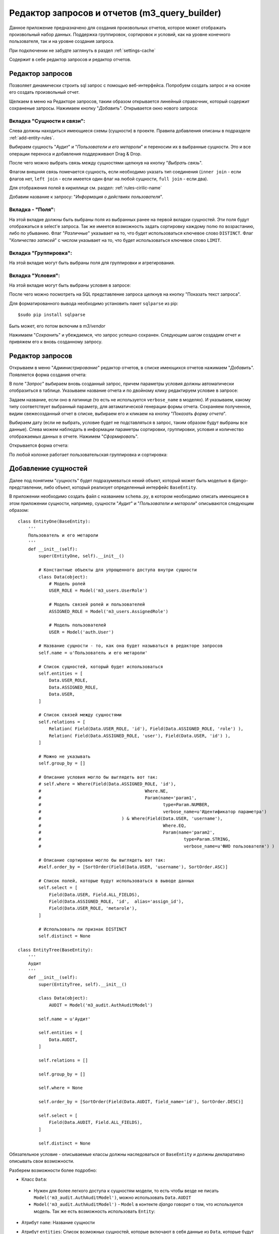 .. m3_query_builder:

Редактор запросов и отчетов (m3_query_builder)
==============================================

Данное приложение предназначено для создания произвольных отчетов, которое может
отображать произвольный набор данных. Поддержка группировок, сортировок и условий,
как на уровне конечного пользователя, так и на уровне создания запроса.

При подключении не забудте заглянуть в раздел :ref:`settings-cache`

Содержит в себе редактор запросов и редактор отчетов.

.. image:: ../images/contrib/m3_query_builder/menu.png    


Редактор запросов
-----------------

Позволяет динамически строить sql запрос с помощью веб-интерфейса. 
Попробуем создать запрос и на основе его создать произвольный отчет.

Щелкаем в меню на Редакторе запросов, таким образом открывается линейный
справочник, который содержит сохраненые запросы. Нажимаем кнопку "*Добавить*".
Открывается окно нового запроса: 

.. image:: ../images/contrib/m3_query_builder/query.png

Вкладка "Сущности и связи":
"""""""""""""""""""""""""""

Слева должны находиться имеющиеся схемы (сущности) в проекте. Правила добавления
описаны в подразделе :ref:`add-entity-rules`.

Выбираем сущность "*Аудит*" и "*Пользователи и его метароли*" и переносим их в выбранные
сущности. Это и все операции переноса и добавления поддерживают Drag & Drop.

После чего можно выбрать связь между сущностями щелкнув на кнопку "*Выбрать связь*".

.. image:: ../images/contrib/m3_query_builder/relations.png

Флагом внешняя связь помечается сущность, если необходимо указать тип соединения 
(``inner join`` - если флагов нет, ``left join`` - если имеется один флаг на любой сущности, 
``full join`` - если два).

Для отображения полей в кириллице см. раздел: :ref:`rules-cirilic-name`

Добавим название к запросу: "*Информация о действиях пользователя*".

.. image:: ../images/contrib/m3_query_builder/query-fill.png

Вкладка - "Поля":
"""""""""""""""""""""""""""

На этой вкладке должны быть выбраны поля из выбранных ранее на первой вкладки сущностей.
Эти поля будут отображаться в select'e запроса. Так же имеется возможность задать сортировку
каждому полю по возрастанию, либо по убыванию.
Флаг "*Различные*" указывает на то, что будет использоваться ключевое слово ``DISTINCT``.
Флаг "*Количество записей*" с числом указывает на то, что будет использоваться ключевое слово ``LIMIT``.

.. image:: ../images/contrib/m3_query_builder/fields.png

Вкладка "Группировка":
"""""""""""""""""""""""""""

На этой вкладке могут быть выбраны поля для группировки и агрегирования.

.. image:: ../images/contrib/m3_query_builder/query-group.png

Вкладка "Условия":
"""""""""""""""""""""""""""

На этой вкладке могут быть выбраны условия в запросе:

.. image:: ../images/contrib/m3_query_builder/condition.png

После чего можно посмотреть на SQL представление запроса щелкнув на кнопку 
"Показать текст запроса".

.. image:: ../images/contrib/m3_query_builder/raw-query.png

Для форматированного вывода необходимо установить пакет ``sqlparse`` из pip::

$sudo pip install sqlparse

Быть может, его потом включим в *m3/vendor*

Нажимаем "*Сохранить*" и убеждаемся, что запрос успешно сохранен.
Следующим шагом создадим отчет и привяжем его к вновь созданному запросу.

Редактор запросов
-----------------

Открываем в меню "*Администрирование*" редактор отчетов, в списке имеющихся отчетов 
нажимаем "*Добавить*". Появляется форма создания отчета:

.. image:: ../images/contrib/m3_query_builder/new-report.png

В поле "*Запрос*" выбираем вновь созданный запрос, причем параметры условия должны автоматически 
отобразиться в таблице. Указываем название отчета и по двойному клику редактируем 
условие в запросе:

.. image:: ../images/contrib/m3_query_builder/report-fill.png

Задаем название, если оно в латинице (то есть не используется ``verbose_name`` в моделях).
И указываем, какому типу соответствует выбранный параметр, для автаматической 
генерации формы отчета. Сохраняем полученное, видим свежесозданный отчет в списке, выбираем его и кликаем
на кнопку "*Показать форму отчета*".

.. image:: ../images/contrib/m3_query_builder/report-form.png

Выбираем дату (если не выбрать, условие будет не подставляться в запрос, таким образом 
будут выбраны все данные). Слева можем наблюдать в информации параметры сортировки,
группировки, условия и количество отображаемых данных в отчете. 
Нажимем "*Сформировать*". 

Открывается форма отчета:

.. image:: ../images/contrib/m3_query_builder/report-data.png

По любой колонке работает пользовательская группировка и сортировка:

.. image:: ../images/contrib/m3_query_builder/report-grp-sort-data.png


.. _add-entity-rules:

Добавление сущностей
------------------------------

Далее под понятием "*сущность*" будет подразумеваться некий объект, который
может быть моделью в django-представлении, либо объект, который реализует 
определенный интерфейс ``BaseEntity``. 

В приложении необходимо создать файл с названием ``schema.py``, в котором необходимо описать 
имеющиеся в этом приложении сущности, например, сущности "*Аудит*" и 
"*Пользователи и метароли*" описываются следующим образом::

	class EntityOne(BaseEntity):
	    '''
	    Пользователь и его метароли
	    '''
	    def __init__(self):
	        super(EntityOne, self).__init__()
	
	        # Константные объекты для упрощенного доступа внутри сущности
	        class Data(object):
	            # Модель ролей
	            USER_ROLE = Model('m3_users.UserRole')
	            
	            # Модель связей ролей и пользователей
	            ASSIGNED_ROLE = Model('m3_users.AssignedRole')
	            
	            # Модель пользователей
	            USER = Model('auth.User')
	
	        # Название сущности - то, как она будет называться в редакторе запросов
	        self.name = u'Пользователь и его метароли'
	
	        # Список сущностей, который будет использоваться 
	        self.entities = [
	            Data.USER_ROLE,
	            Data.ASSIGNED_ROLE,
	            Data.USER,
	        ]
	
	        # Список связей между сущностями
	        self.relations = [
	            Relation( Field(Data.USER_ROLE, 'id'), Field(Data.ASSIGNED_ROLE, 'role') ),
	            Relation( Field(Data.ASSIGNED_ROLE, 'user'), Field(Data.USER, 'id') ),
	        ]
	
	        # Можно не указывать
	        self.group_by = []
	
                # Описание условия могло бы выглядеть вот так:
                # self.where = Where(Field(Data.ASSIGNED_ROLE, 'id'), 
                #					 Where.NE, 
                #					 Param(name='param1', 
                #						type=Param.NUMBER, 
                #						verbose_name=u'Идентификатор параметра')
                #				) & Where(Field(Data.USER, 'username'), 
                #						Where.EQ, 
                #						Param(name='param2', 
                #							type=Param.STRING, 
                #							verbose_name=u'ФИО пользователя') )
			
                # Описание сортировки могло бы выглядеть вот так:
                #self.order_by = [SortOrder(Field(Data.USER, 'username'), SortOrder.ASC)]
	
	        # Список полей, которые будут использоваться в выводе данных
	        self.select = [
	            Field(Data.USER, Field.ALL_FIELDS),
	            Field(Data.ASSIGNED_ROLE, 'id',  alias='assign_id'),
	            Field(Data.USER_ROLE, 'metarole'),
	        ]
	
	        # Использовать ли признак DISTINCT
	        self.distinct = None
	        
	class EntityTree(BaseEntity):
	    '''
	    Аудит
	    '''
	    def __init__(self):
	        super(EntityTree, self).__init__()
	
	        class Data(object):
	            AUDIT = Model('m3_audit.AuthAuditModel')
	
	        self.name = u'Аудит'
	
	        self.entities = [
	            Data.AUDIT,        
	        ]
	
	        self.relations = []
	
	        self.group_by = []
	
	        self.where = None
	
	        self.order_by = [SortOrder(Field(Data.AUDIT, field_name='id'), SortOrder.DESC)]
	
	        self.select = [
	            Field(Data.AUDIT, Field.ALL_FIELDS),        
	        ]
	
	        self.distinct = None
	        
Обязательное условие - описываемые классы должны наследоваться от ``BaseEntity`` и 
должны декларативно описывать свои возможности.

Разберем возможности более подробно:

.. module:: m3.contrib.m3_query_builder.entity

* Класс ``Data``:

 * Нужен для более легкого доступа к сущностям модели, то есть чтобы 
   везде не писать ``Model('m3_audit.AuthAuditModel')``, можно использовать 
   ``Data.AUDIT``
 
 * ``Model('m3_audit.AuthAuditModel')`` - ``Model`` в контекте *django* говорит о том, что используется 
   модель. Так же есть возможность использовать ``Entity``:
	  
   .. autoclass:: Model
   
   .. autoclass:: Entity
   
* Атрибут ``name``:
  Название сущности
  
* Атрибут ``entities``:
  Список возможных сущностей, которые включают в себя данные из ``Data``, которые
  будут участвовать в запросе. Пример::    
  
   self.entities = [
      Data.USER_ROLE,
      Data.ASSIGNED_ROLE,
      Data.USER,
   ]

* Атрибут ``relations``:
  Список связей между сущностями ``entities``
  
  Пример::
  
    self.relations = [
        Relation( Field(Data.USER_ROLE, 'id'), Field(Data.ASSIGNED_ROLE, 'role') ),
        Relation( Field(Data.ASSIGNED_ROLE, 'user'), Field(Data.USER, 'id') ),
    ]

  где ``Relation``:
  
  .. autoclass:: Relation
  
  и где ``Field``:
  
  .. autoclass:: Field

* Атрибут ``group_by``:
  Список полей для сортировки
  
  Пример::
  
	  # Список полей для группировки
	  group_fields = [Field(Data.USER_ROLE, 'username'),]
	  # Список полей для агрегированных выражений: поддерживаются Count, Min, Max
	  aggr_fields = [Aggregate.Count(Field(Data.USER_ROLE, 'id')),]
	  self.group_by = Grouping(group_fields=group_fields, 
	                               aggregate_fields=aggr_fields)
	                               
  ``Grouping``:
  
  .. autoclass:: Grouping
  
  ``Aggregate``:
  
  .. autoclass:: Aggregate
  
  ``Field``:
  
  .. autoclass:: Field

* Атрибут ``order_by``:
  Список полей для сортировки
  
  Пример::
  
  	# Возможна по возрастанию (SortOrder.ASC) и по убыванию (SortOrder.DESC)
	self.order_by = [SortOrder(Field(Data.USER, 'username'), SortOrder.ASC)]
	
  ``SortOrder``:
	
  .. autoclass:: SortOrder
	
	
* Атрибут ``select``:
  Список результирующих полей, которые будут отображаться в готовом отчете


  Пример::
  
	  self.select = [
	    Field(Data.USER, Field.ALL_FIELDS),
	    Field(Data.ASSIGNED_ROLE, 'id',  alias='assign_id'),
	    Field(Data.USER_ROLE, 'metarole'),
	  ]
	  
  ``Field.ALL_FIELDS``- Будут показаны все поля, имеющиеся в сущности.

* Атрибут ``where``:
  Список условий
    
    
  Пример::
    
    # Добавляет условие неравно на поле id сущности Data.ASSIGNED_ROLE
    # где параметр должен называться "param1" и иметь числовой тип
    # текстовое представление параметра "Идентификатор параметра" - нужно
    # для представления в коррилице в редакторе запросов 
    self.where = Where( Field(Data.ASSIGNED_ROLE, 'id'), Where.NE, 
                    	    Param(name='param1', type=Param.NUMBER, 
                    	        verbose_name=u'Идентификатор параметра')) 
                    	        
    # Добавляет к предыдущему условию уловие через AND (&).
    # Условие "равно" накладывается на поле "username" сущности Data.USER,
    # где параметр должен называться как "param2", иметь строковый тип
    # Представление параметра в кириллице: "ФИО пользователя"
    self.where &= Where( Field(Data.USER, 'username'), Where.EQ, 
                             Param(name='param2', type=Param.STRING, 
                                 verbose_name=u'ФИО пользователя'))
                                 
  Условия, подобно условиям в django, можно соединять через: 
   * ``&`` (AND - логическое "И"); 
   * ``|`` (OR - логическое "ИЛИ"); 
   * ``~`` (NOT - не равно);
  
  Доступные логические конструкции внутри условия::
   
   # Условия при преобразовании в SQL использует конструкцию ANY(...)
   # Параметров может быть множество и они передаются в списке
   Where.EQ = u'= (Вхождение)'
   Where.NE = u'!= (Не вхождение)'
   
   # Не зависит от количества параметров
   Where.LT = '<'
   Where.LE = '<='
   Where.GT = '>'
   Where.GE = '>='
  
  ``Where``:
  
  .. autoclass:: Where
  
  Предопределенные типы параметров (для подстановки в редактор отчетов)::
  
    STRING = 1 # Строковое представление
    NUMBER = 2 # Числовое
    DICTIONARY =3 # Выбор из справочника
    DATE = 4 # Дата
    BOOLEAN = 5 # Булево
  
  ``Param``:
  
  .. autoclass:: Param

* Атрибут ``distinct``:
  ``True`` или ``False`` - Добавляет ключевое слово ``DISTINCT`` в запрос.
  Пример: ::

    self.distinct = False
  
* Атрибут ``limit``:
  Добавляет количество отобранных записей. Пример: ::

    self.limit = 100 # Будут возвращены 100 записей
    
    
Простейшая схема без наворотов с сортировками, группировками и прочим может быть 
представлена следующим образом::

	class EntityAudit(BaseEntity):
	    '''
	    Сущность для аудита
	    
	    Использует модель "m3_audit.AuthAuditModel" и предоставляет доступ ко
	    всем имеющимся полям в модели
	    '''
	    def __init__(self):
	        super(EntityAudit, self).__init__()
	
	        class Data(object):
	            AUDIT = Model('m3_audit.AuthAuditModel')
	
	        self.name = u'Аудит'
	
	        self.entities = [Data.AUDIT,]
	
	        self.select = [Field(Data.AUDIT, Field.ALL_FIELDS),]
	        
.. _settings-cache:

Настройки в ``settings`` проекта
--------------------------------

Результаты запроса предварительно кешируются при построении формы и при последующих
перемещениях по таблице с результатами генерируется Ajax запрос за данными, которые лежат в кеше.
Для этого необходимо подключить кеширование в django.

Для разработчиков можно использовать вариант с `Local-memory caching <https://docs.djangoproject.com/en/dev/topics/cache/?from=olddocs#local-memory-caching>`_::

	CACHES = {
	    'default': {
	        'BACKEND': 'django.core.cache.backends.locmem.LocMemCache',
	        'LOCATION': 'unique-snowflake'
	    }
	}
	
При этом на продакшене лучше использовать `memcached <https://docs.djangoproject.com/en/dev/topics/cache/?from=olddocs#memcached>`_

.. _rules-cirilic-name:

Правила названия полей в кириллице
-----------------------------------

Для моделей django необходимо проставлять ``verbose_name`` в полях, например::

	class BaseAuditModel(models.Model):
	    '''
	    Базовая модель, от которой наследуются все 
	    модели хранения результатов аудита
	    '''
	    
	    # данные пользователя. специально не делается ForeignKey.
	    # чтобы не быть завязанными на ссылочную целостность
	    # * логин пользователя в системе (на момент записи значения
	    username = models.CharField(max_length=50, null=True, blank=True, 
	                                db_index=True, default=u'', 
	                                verbose_name=u'Логин пользователя')
	    
	    # * идентификатор пользователя
	    userid = models.PositiveIntegerField(default=0, db_index=True,
	                                    verbose_name=u'Идентификатор пользователя')
	
	    # * ФИО пользователя на момент записи значения (для ускоренного отображения 
	    #   значений
	    user_fio = models.CharField(max_length=70, null=True, blank=True, 
	                                db_index=True, default=u'',
	                                verbose_name=u'ФИО пользователя')
	    
	    # * дополнительные сведения о пользователе (например, сотрудником какого 
	    #   учреждения он являлся на момент записи
	    user_info = models.CharField(max_length=200, null=True, blank=True, default=u'',
	                                verbose_name=u'Дополнительные сведения о пользователе')
	    
	    # серверный таймстамп на запись аудита
	    created = models.DateTimeField(auto_now_add=True, db_index=True, 
	                                verbose_name=u'Дата создания')
	                                
Для сущностей, наследников от ``BaseEntity`` необходимо, чтобы в списке ``self.select`` 
у каждого поля ``Field`` имелось текстовое представление ``verbose_name``